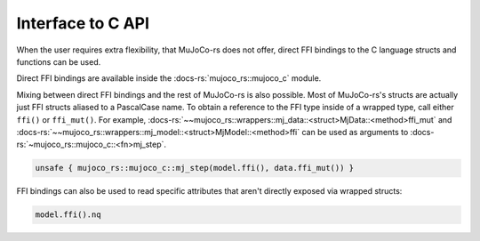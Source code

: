 .. _interface_c_api:

============================
Interface to C API
============================

When the user requires extra flexibility, that MuJoCo-rs does not offer, direct FFI bindings to the
C language structs and functions can be used.

Direct FFI bindings are available inside the :docs-rs:`mujoco_rs::mujoco_c` module.

Mixing between direct FFI bindings and the rest of MuJoCo-rs is also possible.
Most of MuJoCo-rs's structs are actually just FFI structs aliased to a PascalCase name.
To obtain a reference to the FFI type inside of a wrapped type, call either ``ffi()`` or
``ffi_mut()``.
For example, :docs-rs:`~~mujoco_rs::wrappers::mj_data::<struct>MjData::<method>ffi_mut`
and :docs-rs:`~~mujoco_rs::wrappers::mj_model::<struct>MjModel::<method>ffi` can be used
as arguments to :docs-rs:`~mujoco_rs::mujoco_c::<fn>mj_step`.

.. code-block:: rust

    unsafe { mujoco_rs::mujoco_c::mj_step(model.ffi(), data.ffi_mut()) }

FFI bindings can also be used to read specific attributes that aren't directly exposed
via wrapped structs:

.. code-block:: rust

    model.ffi().nq


